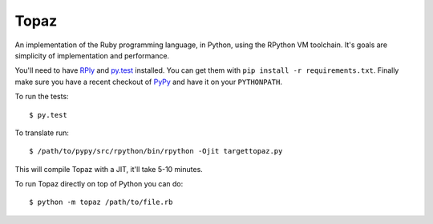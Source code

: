 Topaz
=====

An implementation of the Ruby programming language, in Python, using the
RPython VM toolchain. It's goals are simplicity of implementation and
performance.

You'll need to have `RPly`_ and `py.test`_ installed.  You can get them with
``pip install -r requirements.txt``. Finally make sure you have a recent
checkout of `PyPy`_ and have it on your ``PYTHONPATH``.

.. _`RPly`: https://github.com/alex/rply
.. _`py.test`: http://pytest.org/
.. _`PyPy`: https://bitbucket.org/pypy/pypy

To run the tests::

    $ py.test

To translate run::

    $ /path/to/pypy/src/rpython/bin/rpython -Ojit targettopaz.py

This will compile Topaz with a JIT, it'll take 5-10 minutes.

To run Topaz directly on top of Python you can do::

    $ python -m topaz /path/to/file.rb
